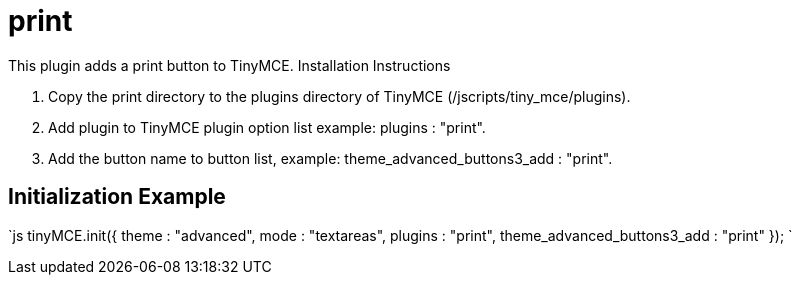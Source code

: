 = print

This plugin adds a print button to TinyMCE. Installation Instructions

. Copy the print directory to the plugins directory of TinyMCE (/jscripts/tiny_mce/plugins).
. Add plugin to TinyMCE plugin option list example: plugins : "print".
. Add the button name to button list, example: theme_advanced_buttons3_add : "print".

[[initialization-example]]
== Initialization Example 
anchor:initializationexample[historical anchor]

`js
tinyMCE.init({
  theme : "advanced",
  mode : "textareas",
  plugins : "print",
  theme_advanced_buttons3_add : "print"
});
`
